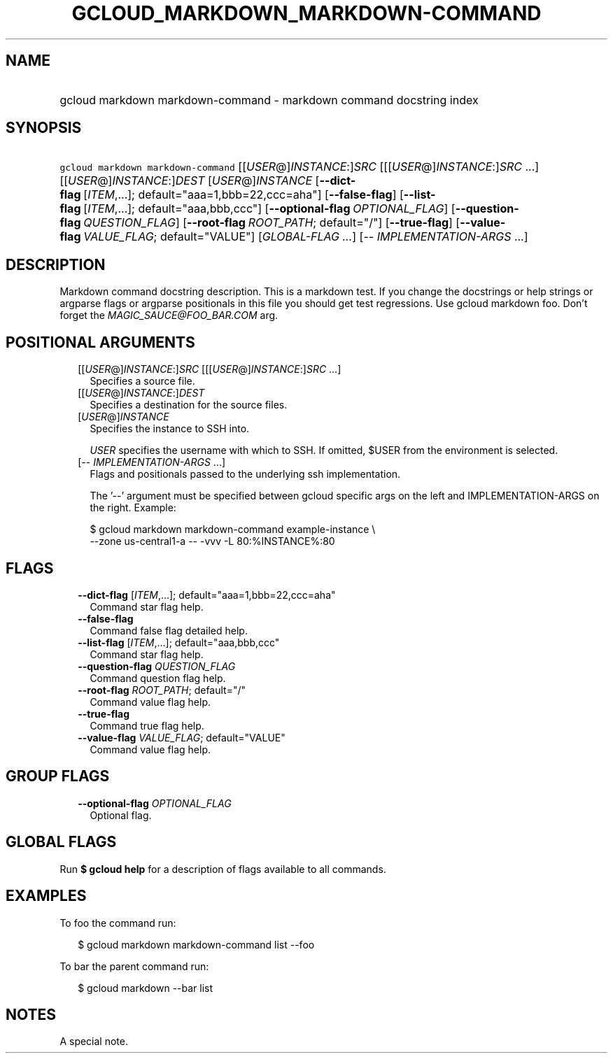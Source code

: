 
.TH "GCLOUD_MARKDOWN_MARKDOWN\-COMMAND" 1



.SH "NAME"
.HP
gcloud markdown markdown\-command \- markdown command docstring index



.SH "SYNOPSIS"
.HP
\f5gcloud markdown markdown\-command\fR [[\fIUSER\fR@]\fIINSTANCE\fR:]\fISRC\fR [[[\fIUSER\fR@]\fIINSTANCE\fR:]\fISRC\fR\ ...] [[\fIUSER\fR@]\fIINSTANCE\fR:]\fIDEST\fR [\fIUSER\fR@]\fIINSTANCE\fR [\fB\-\-dict\-flag\fR\ [\fIITEM\fR,...];\ default="aaa=1,bbb=22,ccc=aha"] [\fB\-\-false\-flag\fR] [\fB\-\-list\-flag\fR\ [\fIITEM\fR,...];\ default="aaa,bbb,ccc"] [\fB\-\-optional\-flag\fR\ \fIOPTIONAL_FLAG\fR] [\fB\-\-question\-flag\fR\ \fIQUESTION_FLAG\fR] [\fB\-\-root\-flag\fR\ \fIROOT_PATH\fR;\ default="/"] [\fB\-\-true\-flag\fR] [\fB\-\-value\-flag\fR\ \fIVALUE_FLAG\fR;\ default="VALUE"] [\fIGLOBAL\-FLAG\ ...\fR] [\-\-\ \fIIMPLEMENTATION\-ARGS\fR\ ...]


.SH "DESCRIPTION"

Markdown command docstring description. This is a markdown test. If you change
the docstrings or help strings or argparse flags or argparse positionals in this
file you should get test regressions. Use gcloud markdown foo. Don't forget the
\f5\fIMAGIC_SAUCE@FOO_BAR.COM\fR\fR arg.



.SH "POSITIONAL ARGUMENTS"

.RS 2m
.TP 2m
[[\fIUSER\fR@]\fIINSTANCE\fR:]\fISRC\fR [[[\fIUSER\fR@]\fIINSTANCE\fR:]\fISRC\fR ...]
Specifies a source file.

.TP 2m
[[\fIUSER\fR@]\fIINSTANCE\fR:]\fIDEST\fR
Specifies a destination for the source files.

.TP 2m
[\fIUSER\fR@]\fIINSTANCE\fR
Specifies the instance to SSH into.

\f5\fIUSER\fR\fR specifies the username with which to SSH. If omitted, $USER
from the environment is selected.

.TP 2m
[\-\- \fIIMPLEMENTATION\-ARGS\fR ...]
Flags and positionals passed to the underlying ssh implementation.

The '\-\-' argument must be specified between gcloud specific args on the left
and IMPLEMENTATION\-ARGS on the right. Example:

.RS 2m
$ gcloud markdown markdown\-command example\-instance \e
    \-\-zone us\-central1\-a \-\- \-vvv \-L 80:%INSTANCE%:80
.RE


.RE
.sp

.SH "FLAGS"

.RS 2m
.TP 2m
\fB\-\-dict\-flag\fR [\fIITEM\fR,...]; default="aaa=1,bbb=22,ccc=aha"
Command star flag help.

.TP 2m
\fB\-\-false\-flag\fR
Command false flag detailed help.

.TP 2m
\fB\-\-list\-flag\fR [\fIITEM\fR,...]; default="aaa,bbb,ccc"
Command star flag help.

.TP 2m
\fB\-\-question\-flag\fR \fIQUESTION_FLAG\fR
Command question flag help.

.TP 2m
\fB\-\-root\-flag\fR \fIROOT_PATH\fR; default="/"
Command value flag help.

.TP 2m
\fB\-\-true\-flag\fR
Command true flag help.

.TP 2m
\fB\-\-value\-flag\fR \fIVALUE_FLAG\fR; default="VALUE"
Command value flag help.


.RE
.sp

.SH "GROUP FLAGS"

.RS 2m
.TP 2m
\fB\-\-optional\-flag\fR \fIOPTIONAL_FLAG\fR
Optional flag.


.RE
.sp

.SH "GLOBAL FLAGS"

Run \fB$ gcloud help\fR for a description of flags available to all commands.



.SH "EXAMPLES"

To foo the command run:

.RS 2m
$ gcloud markdown markdown\-command list \-\-foo
.RE

To bar the parent command run:

.RS 2m
$ gcloud markdown \-\-bar list
.RE


.SH "NOTES"
A special note.
